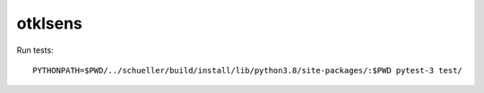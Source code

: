 otklsens
========

Run tests::

    PYTHONPATH=$PWD/../schueller/build/install/lib/python3.8/site-packages/:$PWD pytest-3 test/
